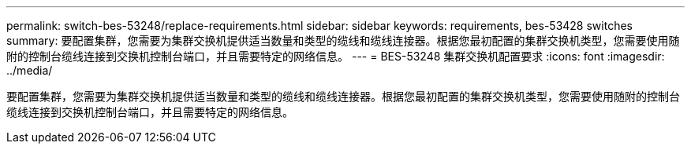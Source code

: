 ---
permalink: switch-bes-53248/replace-requirements.html 
sidebar: sidebar 
keywords: requirements, bes-53428 switches 
summary: 要配置集群，您需要为集群交换机提供适当数量和类型的缆线和缆线连接器。根据您最初配置的集群交换机类型，您需要使用随附的控制台缆线连接到交换机控制台端口，并且需要特定的网络信息。 
---
= BES-53248 集群交换机配置要求
:icons: font
:imagesdir: ../media/


[role="lead"]
要配置集群，您需要为集群交换机提供适当数量和类型的缆线和缆线连接器。根据您最初配置的集群交换机类型，您需要使用随附的控制台缆线连接到交换机控制台端口，并且需要特定的网络信息。
